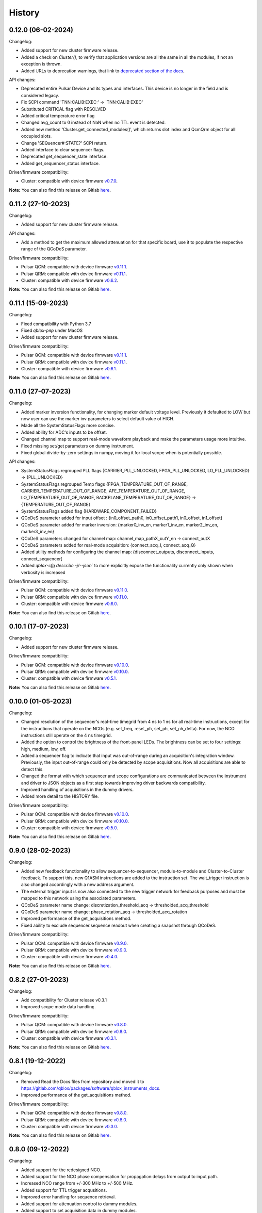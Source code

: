 =======
History
=======

0.12.0 (06-02-2024)
-------------------

Changelog:

* Added support for new cluster firmware release.
* Added a check on `Cluster()`, to verify that application versions are all the same in all the modules, if not an exception is thrown.
* Added URLs to deprecation warnings, that link to `deprecated section of the docs <https://qblox-qblox-instruments.readthedocs-hosted.com/en/main/getting_started/deprecated.html>`__.

API changes:

* Deprecated entire Pulsar Device and its types and interfaces. This device is no longer in the field and is considered legacy.
* Fix SCPI command 'TNN:CALIB:EXEC:' -> 'TNN:CALIB:EXEC'
* Substituted CRITICAL flag with RESOLVED
* Added critical temperature error flag
* Changed avg_count to 0 instead of NaN when no TTL event is detected.
* Added new method 'Cluster.get_connected_modules()', which returns slot index and QcmQrm object for all occupied slots.
* Change 'SEQuencer#:STATE?' SCPI return.
* Added interface to clear sequencer flags.
* Deprecated get_sequencer_state interface.
* Added get_sequencer_status interface.

Driver/firmware compatibility:

* Cluster: compatible with device firmware `v0.7.0 <https://gitlab.com/qblox/releases/cluster_releases/-/releases/v0.7.0>`__.

**Note:** You can also find this release on Gitlab `here <https://gitlab.com/qblox/packages/software/qblox_instruments/-/releases/v0.12.0>`__.

0.11.2 (27-10-2023)
-------------------

Changelog:

* Added support for new cluster firmware release.

API changes:

* Add a method to get the maximum allowed attenuation for that specific board, use it to populate the respective range of the QCoDeS parameter.

Driver/firmware compatibility:

* Pulsar QCM: compatible with device firmware `v0.11.1 <https://gitlab.com/qblox/releases/pulsar_qcm_releases/-/releases/v0.11.1>`__.
* Pulsar QRM: compatible with device firmware `v0.11.1 <https://gitlab.com/qblox/releases/pulsar_qrm_releases/-/releases/v0.11.1>`__.
* Cluster: compatible with device firmware `v0.6.2 <https://gitlab.com/qblox/releases/cluster_releases/-/releases/v0.6.2>`__.

**Note:** You can also find this release on Gitlab `here <https://gitlab.com/qblox/packages/software/qblox_instruments/-/releases/v0.11.2>`__.

0.11.1 (15-09-2023)
-------------------

Changelog:

* Fixed compatibility with Python 3.7
* Fixed `qblox-pnp` under MacOS
* Added support for new cluster firmware release.

Driver/firmware compatibility:

* Pulsar QCM: compatible with device firmware `v0.11.1 <https://gitlab.com/qblox/releases/pulsar_qcm_releases/-/releases/v0.11.1>`__.
* Pulsar QRM: compatible with device firmware `v0.11.1 <https://gitlab.com/qblox/releases/pulsar_qrm_releases/-/releases/v0.11.1>`__.
* Cluster: compatible with device firmware `v0.6.1 <https://gitlab.com/qblox/releases/cluster_releases/-/releases/v0.6.1>`__.

**Note:** You can also find this release on Gitlab `here <https://gitlab.com/qblox/packages/software/qblox_instruments/-/releases/v0.11.1>`__.

0.11.0 (27-07-2023)
-------------------

Changelog:

* Added marker inversion functionality, for changing marker default voltage level. Previously it defaulted to LOW but now
  user can use the marker inv parameters to select default value of HIGH.
* Made all the SystemStatusFlags more concise.
* Added ability for ADC's inputs to be offset.
* Changed channel map to support real-mode waveform playback and make the parameters usage more intuitive.
* Fixed missing set/get parameters on dummy instrument.
* Fixed global divide-by-zero settings in numpy, moving it for local scope when is potentially possible.

API changes:

* SystemStatusFlags regrouped PLL flags {CARRIER_PLL_UNLOCKED, FPGA_PLL_UNLOCKED, LO_PLL_UNLOCKED} -> {PLL_UNLOCKED}
* SystemStatusFlags regrouped Temp flags {FPGA_TEMPERATURE_OUT_OF_RANGE, CARRIER_TEMPERATURE_OUT_OF_RANGE,
  AFE_TEMPERATURE_OUT_OF_RANGE, LO_TEMPERATURE_OUT_OF_RANGE, BACKPLANE_TEMPERATURE_OUT_OF_RANGE} -> {TEMPERATURE_OUT_OF_RANGE}
* SystemStatusFlags added flag {HARDWARE_COMPONENT_FAILED}
* QCoDeS parameter added for input offset : {in0_offset_path0, in0_offset_path1, in0_offset, in1_offset}
* QCoDeS parameter added for marker inversion: {marker0_inv_en, marker1_inv_en, marker2_inv_en, marker3_inv_en}
* QCoDeS parameters changed for channel map: channel_map_pathX_outY_en -> connect_outX
* QCoDeS parameters added for real-mode acquisition: {connect_acq_I, connect_acq_Q}
* Added utility methods for configuring the channel map: {disconnect_outputs, disconnect_inputs, connect_sequencer}
* Added `qblox-cfg describe -j/--json`` to more explicitly expose the functionality currently only shown when verbosity is increased

Driver/firmware compatibility:

* Pulsar QCM: compatible with device firmware `v0.11.0 <https://gitlab.com/qblox/releases/pulsar_qcm_releases/-/releases/v0.11.0>`__.
* Pulsar QRM: compatible with device firmware `v0.11.0 <https://gitlab.com/qblox/releases/pulsar_qrm_releases/-/releases/v0.11.0>`__.
* Cluster: compatible with device firmware `v0.6.0 <https://gitlab.com/qblox/releases/cluster_releases/-/releases/v0.6.0>`__.

**Note:** You can also find this release on Gitlab `here <https://gitlab.com/qblox/packages/software/qblox_instruments/-/releases/v0.11.0>`__.

0.10.1 (17-07-2023)
-------------------

Changelog:

* Added support for new cluster firmware release.

Driver/firmware compatibility:

* Pulsar QCM: compatible with device firmware `v0.10.0 <https://gitlab.com/qblox/releases/pulsar_qcm_releases/-/releases/v0.10.0>`__.
* Pulsar QRM: compatible with device firmware `v0.10.0 <https://gitlab.com/qblox/releases/pulsar_qrm_releases/-/releases/v0.10.0>`__.
* Cluster: compatible with device firmware `v0.5.1 <https://gitlab.com/qblox/releases/cluster_releases/-/releases/v0.5.1>`__.

**Note:** You can also find this release on Gitlab `here <https://gitlab.com/qblox/packages/software/qblox_instruments/-/releases/v0.10.1>`__.

0.10.0 (01-05-2023)
-------------------

Changelog:

* Changed resolution of the sequencer's real-time timegrid from 4 ns to 1 ns for all real-time instructions, except
  for the instructions that operate on the NCOs (e.g. set_freq, reset_ph, set_ph, set_ph_delta). For now, the NCO
  instructions still operate on the 4 ns timegrid.
* Added the option to control the brightness of the front-panel LEDs. The brightness can be set to four settings:
  high, medium, low, off.
* Added a sequencer flag to indicate that input was out-of-range during an acquisition's integration window.
  Previously, the input out-of-range could only be detected by scope acquisitions. Now all acquisitions are able to
  detect this.
* Changed the format with which sequencer and scope configurations are communicated between the instrument and
  driver to JSON objects as a first step towards improving driver backwards compatibility.
* Improved handling of acquisitions in the dummy drivers.
* Added more detail to the HISTORY file.

Driver/firmware compatibility:

* Pulsar QCM: compatible with device firmware `v0.10.0 <https://gitlab.com/qblox/releases/pulsar_qcm_releases/-/releases/v0.10.0>`__.
* Pulsar QRM: compatible with device firmware `v0.10.0 <https://gitlab.com/qblox/releases/pulsar_qrm_releases/-/releases/v0.10.0>`__.
* Cluster: compatible with device firmware `v0.5.0 <https://gitlab.com/qblox/releases/cluster_releases/-/releases/v0.5.0>`__.

**Note:** You can also find this release on Gitlab `here <https://gitlab.com/qblox/packages/software/qblox_instruments/-/releases/v0.10.0>`__.

0.9.0 (28-02-2023)
------------------

Changelog:

* Added new feedback functionality to allow sequencer-to-sequencer, module-to-module and Cluster-to-Cluster feedback.
  To support this, new Q1ASM instructions are added to the instruction set. The wait_trigger instruction is also
  changed accordingly with a new address argument.
* The external trigger input is now also connected to the new trigger network for feedback purposes and must be mapped
  to this network using the associated parameters.
* QCoDeS parameter name change: discretization_threshold_acq -> thresholded_acq_threshold
* QCoDeS parameter name change: phase_rotation_acq -> thresholded_acq_rotation
* Improved performance of the get_acquisitions method.
* Fixed ability to exclude sequencer.sequence readout when creating a snapshot through QCoDeS.

Driver/firmware compatibility:

* Pulsar QCM: compatible with device firmware `v0.9.0 <https://gitlab.com/qblox/releases/pulsar_qcm_releases/-/releases/v0.9.0>`__.
* Pulsar QRM: compatible with device firmware `v0.9.0 <https://gitlab.com/qblox/releases/pulsar_qrm_releases/-/releases/v0.9.0>`__.
* Cluster: compatible with device firmware `v0.4.0 <https://gitlab.com/qblox/releases/cluster_releases/-/releases/v0.4.0>`__.

**Note:** You can also find this release on Gitlab `here <https://gitlab.com/qblox/packages/software/qblox_instruments/-/releases/v0.9.0>`__.

0.8.2 (27-01-2023)
------------------

Changelog:

* Add compatibility for Cluster release v0.3.1
* Improved scope mode data handling.

Driver/firmware compatibility:

* Pulsar QCM: compatible with device firmware `v0.8.0 <https://gitlab.com/qblox/releases/pulsar_qcm_releases/-/releases/v0.8.0>`__.
* Pulsar QRM: compatible with device firmware `v0.8.0 <https://gitlab.com/qblox/releases/pulsar_qrm_releases/-/releases/v0.8.0>`__.
* Cluster: compatible with device firmware `v0.3.1 <https://gitlab.com/qblox/releases/cluster_releases/-/releases/v0.3.1>`__.

**Note:** You can also find this release on Gitlab `here <https://gitlab.com/qblox/packages/software/qblox_instruments/-/releases/v0.8.2>`__.

0.8.1 (19-12-2022)
------------------

Changelog:

* Removed Read the Docs files from repository and moved it to https://gitlab.com/qblox/packages/software/qblox_instruments_docs.
* Improved performance of the get_acquisitions method.

Driver/firmware compatibility:

* Pulsar QCM: compatible with device firmware `v0.8.0 <https://gitlab.com/qblox/releases/pulsar_qcm_releases/-/releases/v0.8.0>`__.
* Pulsar QRM: compatible with device firmware `v0.8.0 <https://gitlab.com/qblox/releases/pulsar_qrm_releases/-/releases/v0.8.0>`__.
* Cluster: compatible with device firmware `v0.3.0 <https://gitlab.com/qblox/releases/cluster_releases/-/releases/v0.3.0>`__.

**Note:** You can also find this release on Gitlab `here <https://gitlab.com/qblox/packages/software/qblox_instruments/-/releases/v0.8.1>`__.

0.8.0 (09-12-2022)
------------------

Changelog:

* Added support for the redesigned NCO.
* Added support for the NCO phase compensation for propagation delays from output to input path.
* Increased NCO range from +/-300 MHz to +/-500 MHz.
* Added support for TTL trigger acqusitions.
* Improved error handling for sequence retrieval.
* Added support for attenuation control to dummy modules.
* Added support to set acquisition data in dummy modules.
* Updated the assemblers used by the dummy modules.
* Added and updated test cases for new features.
* Added NCO control tutorial notebook.
* Added TTL trigger acquisition tutorial notebook.
* Improved doc-strings.
* Updated documentation and tutorials.

Driver/firmware compatibility:

* Pulsar QCM: compatible with device firmware `v0.8.0 <https://gitlab.com/qblox/releases/pulsar_qcm_releases/-/releases/v0.8.0>`__.
* Pulsar QRM: compatible with device firmware `v0.8.0 <https://gitlab.com/qblox/releases/pulsar_qrm_releases/-/releases/v0.8.0>`__.
* Cluster: compatible with device firmware `v0.3.0 <https://gitlab.com/qblox/releases/cluster_releases/-/releases/v0.3.0>`__.

**Note:** You can also find this release on Gitlab `here <https://gitlab.com/qblox/packages/software/qblox_instruments/-/releases/v0.8.0>`__.

0.7.1 (23-01-2023)
------------------

Changelog:

* Added support for new firmware release.

Driver/firmware compatibility:

* Pulsar QCM: compatible with device firmware `v0.7.3 <https://gitlab.com/qblox/releases/pulsar_qcm_releases/-/releases/v0.7.3>`__.
* Pulsar QRM: compatible with device firmware `v0.7.3 <https://gitlab.com/qblox/releases/pulsar_qrm_releases/-/releases/v0.7.3>`__.
* Cluster: compatible with device firmware `v0.2.3 <https://gitlab.com/qblox/releases/cluster_releases/-/releases/v0.2.3>`__.

**Note:** You can also find this release on Gitlab `here <https://gitlab.com/qblox/packages/software/qblox_instruments/-/releases/v0.7.1>`__.

0.7.0 (04-08-2022)
------------------

Changelog:

* Added command clear acquisition data
* SPI Rack driver was updated to always unlock it at startup, not initialize the span by default, change the code for
  changing the span of the S4g and D5a and ensure no mismatch between the host computer and SPI rack on the span
  value before doing a current/voltage set operation.
* Changed assembler character limit, and add code to strip the sequencer program from comments and unused information.
* Updated tutorials to make them independent of the device type (ie QRM or QCM) and to divide them in a Pulsar and a
  Cluster section.
* Changed QRM output offset range to 1Vpp.

Driver/firmware compatibility:

* Pulsar QCM: compatible with device firmware `v0.7.2 <https://gitlab.com/qblox/releases/pulsar_qcm_releases/-/releases/v0.7.2>`__.
* Pulsar QRM: compatible with device firmware `v0.7.2 <https://gitlab.com/qblox/releases/pulsar_qrm_releases/-/releases/v0.7.2>`__.
* Cluster: compatible with device firmware `v0.2.2 <https://gitlab.com/qblox/releases/cluster_releases/-/releases/v0.2.2>`__.

**Note:** You can also find this release on Gitlab `here <https://gitlab.com/qblox/packages/software/qblox_instruments/-/releases/v0.7.0>`__.

0.6.1 (20-05-2022)
------------------

Changelog:

* Added input and output attenuation control for RF-modules.
* Added the ability to disable LOs in RF-modules.
* Added a method to manually restart ADC calibration in QRM and QRM-RF modules. Be aware that this is a preliminary
  method that might change in the near future.
* Changed the SPI Rack driver to eliminate unwanted voltage/current jumps by disabling the reset of
  voltages/currents on initialization and adding checks to prevent the user to set a value outside of the currently
  set span.

Driver/firmware compatibility:

* Pulsar QCM: compatible with device firmware `v0.7.1 <https://gitlab.com/qblox/releases/pulsar_qcm_releases/-/releases/v0.7.1>`__.
* Pulsar QRM: compatible with device firmware `v0.7.1 <https://gitlab.com/qblox/releases/pulsar_qrm_releases/-/releases/v0.7.1>`__.
* Cluster: compatible with device firmware `v0.2.1 <https://gitlab.com/qblox/releases/cluster_releases/-/releases/v0.2.1>`__.

**Note:** You can also find this release on Gitlab `here <https://gitlab.com/qblox/packages/software/qblox_instruments/-/releases/v0.6.1>`__.

0.6.0 (29-03-2022)
------------------
This release introduces a significant refactor to Qblox Instruments as both a general restructure is introduced
and the preliminary Cluster driver is replaced by the definitive driver. Unfortunately, this means that this
release also introduces a few breaking changes. In exchange, we believe that this release prepares Qblox Instruments
for the future.

Changelog:

* Renamed all classes to be compliant with PEP8's capswords format.
* Restructured imports; all drivers are now imported directly from `qblox_instruments` as follows:
    * from qblox_instruments import Cluster, Pulsar, SpiRack
    * from qblox_instruments.qcodes_drivers.spi_rack_modules import D5aModule, S4gModule
* With the new Cluster firmware release, the user now interacts with the Cluster as a single instrument instead
  of a rack of instruments. The new Cluster driver reflects this. It detects where and which modules are in the rack
  and automatically makes them accessible as an InstrumentChannel submodule accessible as `Cluster.module<x>`, where
  `x` is the slot index of the rack.
* The Pulsar QCM and Pulsar QRM drivers have been combined into a single Pulsar driver that covers the functionality
  of both.
* The SPI Rack driver driver has been split into a native and QCoDeS layer to improve separation of functionality.
* Each sequencer's parameters are now accessible through it's own InstrumentChannel submodule. This means
  that parameters are now accessible as `module.sequencer<x>.parameter`, where `x` is the sequencer index.
* Renamed `get_system_status` to `get_system_state` to be inline with other state method names.
* The methods `get_system_state` and `get_sequencer_state` now return namedtuples of type `SystemState` and
  `SequencerState` respectively to ease handling of the returned statuses and accompanying flags.
* Renamed the sequencer's `waveform_and_programs` parameter to `sequence`.
* The way to configure the driver as a dummy has been changed to use enums for module type selection.
* Added keep alive pinging to the socket interface to keep the instrument connection from closing after
  a platform dependant idle period.
* Fixed general code duplication problem between instruments.
* Introduced `qblox-cfg` as the new configuration management tool with which to update the Cluster and Pulsar
  instruments. As of Pulsar firmware release v0.7.0 and Cluster firmware release v0.2.0, the configuration
  management tool is no longer shipped with the release, but instead `qblox-cfg` must be used. This new tool provides
  far more functionality and exposes the improved network configurability of the latest firmware releases.
* On top of the new configuration management tool, `qblox-pnp` is also instroduced as the new network debug tool.
  This tool, in combination with the latest firmware releases, allows to easily find instruments in the network and
  to potentially recover them in case of network/IP configuration problems.
* Improved unit test coverage.
* Updated the documentation on Read the Docs to reflect the changes.
* Added various improvements and fixes to the tutorials.

Driver/firmware compatibility:

* Pulsar QCM: compatible with device firmware `v0.7.0 <https://gitlab.com/qblox/releases/pulsar_qcm_releases/-/releases/v0.7.0>`__.
* Pulsar QRM: compatible with device firmware `v0.7.0 <https://gitlab.com/qblox/releases/pulsar_qrm_releases/-/releases/v0.7.0>`__.
* Cluster: compatible with device firmware `v0.2.0 <https://gitlab.com/qblox/releases/cluster_releases/-/releases/v0.2.0>`__.

**Note:** You can also find this release on Gitlab `here <https://gitlab.com/qblox/packages/software/qblox_instruments/-/releases/v0.6.0>`__.

0.5.4 (22-12-2021)
------------------

Changelog:

* Cleaned code to improve unit test code coverage.

Driver/firmware compatibility:

* Pulsar QCM: compatible with device firmware `v0.6.3 <https://gitlab.com/qblox/releases/pulsar_qcm_releases/-/releases/v0.6.3>`__.
* Pulsar QRM: compatible with device firmware `v0.6.3 <https://gitlab.com/qblox/releases/pulsar_qrm_releases/-/releases/v0.6.3>`__.
* Cluster CMM: compatible with device firmware v0.1.1.
* Cluster CMM: compatible with device firmware v0.1.5.
* Cluster CMM: compatible with device firmware v0.1.5.

**Note:** You can also find this release on Gitlab `here <https://gitlab.com/qblox/packages/software/qblox_instruments/-/releases/v0.5.4>`__.

0.5.3 (26-11-2021)
------------------

Changelog:

* Improved __repr__ response from the QCoDeS drivers.
* Added tutorials for multiplexed sequencing, mixer correction, RF-control and Rabi experiments.
* Fixed empty acquisition list readout from dummy modules.
* Added RF-module support to dummy modules.

Driver/firmware compatibility:

* Pulsar QCM: compatible with device firmware `v0.6.2 <https://gitlab.com/qblox/releases/pulsar_qcm_releases/-/releases/v0.6.2>`__.
* Pulsar QRM: compatible with device firmware `v0.6.2 <https://gitlab.com/qblox/releases/pulsar_qrm_releases/-/releases/v0.6.2>`__.
* Cluster CMM: compatible with device firmware v0.1.0.
* Cluster CMM: compatible with device firmware v0.1.3.
* Cluster CMM: compatible with device firmware v0.1.3.

**Note:** You can also find this release on Gitlab `here <https://gitlab.com/qblox/packages/software/qblox_instruments/-/releases/v0.5.3>`__.

0.5.2 (11-10-2021)
------------------

Changelog:

* Device compatibility update.

Driver/firmware compatibility:

* Pulsar QCM: compatible with device firmware `v0.6.2 <https://gitlab.com/qblox/releases/pulsar_qcm_releases/-/releases/v0.6.2>`__.
* Pulsar QRM: compatible with device firmware `v0.6.2 <https://gitlab.com/qblox/releases/pulsar_qrm_releases/-/releases/v0.6.2>`__.
* Cluster CMM: compatible with device firmware v0.1.0.
* Cluster CMM: compatible with device firmware v0.1.3.
* Cluster CMM: compatible with device firmware v0.1.3.

**Note:** You can also find this release on Gitlab `here <https://gitlab.com/qblox/packages/software/qblox_instruments/-/releases/v0.5.2>`__.

0.5.1 (07-10-2021)
------------------

Changelog:

* Device compatibility update.
* Added channel map functionality to dummy layer.

Driver/firmware compatibility:

* Pulsar QCM: compatible with device firmware `v0.6.1 <https://gitlab.com/qblox/releases/pulsar_qcm_releases/-/releases/v0.6.1>`__.
* Pulsar QRM: compatible with device firmware `v0.6.1 <https://gitlab.com/qblox/releases/pulsar_qrm_releases/-/releases/v0.6.1>`__.
* Cluster CMM: compatible with device firmware v0.1.0.
* Cluster CMM: compatible with device firmware v0.1.2.
* Cluster CMM: compatible with device firmware v0.1.2.

**Note:** You can also find this release on Gitlab `here <https://gitlab.com/qblox/packages/software/qblox_instruments/-/releases/v0.5.1>`__.

0.5.0 (05-10-2021)
------------------

Changelog:

* Increased sequencer support to 6 sequencers per instrument.
* Added support for real-time mixer correction.
* Renamed Pulsar QRM input gain parameters to be inline with output offset parameter names.
* Updated the assemblers for the Pulsar QCM and QRM dummy drivers to support the phase reset instruction.
* Added preliminary driver for the Cluster.

Driver/firmware compatibility:

* Pulsar QCM: compatible with device firmware `v0.6.0 <https://gitlab.com/qblox/releases/pulsar_qcm_releases/-/releases/v0.6.0>`__.
* Pulsar QRM: compatible with device firmware `v0.6.0 <https://gitlab.com/qblox/releases/pulsar_qrm_releases/-/releases/v0.6.0>`__.
* Cluster CMM: compatible with device firmware v0.1.0.
* Cluster CMM: compatible with device firmware v0.1.1.
* Cluster CMM: compatible with device firmware v0.1.1.

**Note:** You can also find this release on Gitlab `here <https://gitlab.com/qblox/packages/software/qblox_instruments/-/releases/v0.5.0>`__.

0.4.0 (21-07-2021)
------------------

Changelog:

* Changed initial Pulsar QCM and QRM device instantiation timeout from 60 seconds to 3 seconds.
* Added support for the new Pulsar QRM acquisition path functionalities (i.e. real-time demodulation, integration, discretization, averaging, binning).
* Updated the assemblers for the Pulsar QCM and QRM dummy drivers.
* Switched from using a custom function to using functools in the QCoDeS parameters.

Driver/firmware compatibility:

* Pulsar QCM: compatible with device firmware `v0.5.2 <https://gitlab.com/qblox/releases/pulsar_qcm_releases/-/releases/v0.5.2>`__.
* Pulsar QRM: compatible with device firmware `v0.5.0 <https://gitlab.com/qblox/releases/pulsar_qrm_releases/-/releases/v0.5.0>`__.

**Note:** You can also find this release on Gitlab `here <https://gitlab.com/qblox/packages/software/qblox_instruments/-/releases/v0.4.0>`__.

0.3.2 (21-04-2021)
------------------

Changelog:

* Added QCoDeS driver for D5A SPI-rack module.
* Updated documentation on ReadTheDocs.

Driver/firmware compatibility:

* Pulsar QCM: compatible with device firmware `v0.5.1 <https://gitlab.com/qblox/releases/pulsar_qcm_releases/-/releases/v0.5.1>`__.
* Pulsar QRM: compatible with device firmware `v0.4.1 <https://gitlab.com/qblox/releases/pulsar_qrm_releases/-/releases/v0.4.1>`__.

**Note:** You can also find this release on Gitlab `here <https://gitlab.com/qblox/packages/software/qblox_instruments/-/releases/v0.3.2>`__.

0.3.1 (09-04-2021)
------------------

Changelog:

* Device compatibility update.

Driver/firmware compatibility:

* Pulsar QCM: compatible with device firmware `v0.5.1 <https://gitlab.com/qblox/releases/pulsar_qcm_releases/-/releases/v0.5.1>`__.
* Pulsar QRM: compatible with device firmware `v0.4.1 <https://gitlab.com/qblox/releases/pulsar_qrm_releases/-/releases/v0.4.1>`__.

**Note:** You can also find this release on Gitlab `here <https://gitlab.com/qblox/packages/software/qblox_instruments/-/releases/v0.3.1>`__.

0.3.0 (25-03-2021)
------------------

Changelog:

* Added preliminary internal LO support for development purposes.
* Added support for Pulsar QCM's output offset DACs.
* Made IDN fields IEEE488.2 compliant.
* Added SPI-rack QCoDeS drivers.
* Fixed sequencer offset instruction in dummy assemblers.
* Changed acquisition out-of-range result implementation from per sample basis to per acquisition basis.

Driver/firmware compatibility:

* Pulsar QCM: compatible with device firmware `v0.5.0 <https://gitlab.com/qblox/releases/pulsar_qcm_releases/-/releases/v0.5.0>`__.
* Pulsar QRM: compatible with device firmware `v0.4.0 <https://gitlab.com/qblox/releases/pulsar_qrm_releases/-/releases/v0.4.0>`__.

**Note:** You can also find this release on Gitlab `here <https://gitlab.com/qblox/packages/software/qblox_instruments/-/releases/v0.3.0>`__.

0.2.3 (03-03-2021)
------------------

Changelog:

* Small improvements to tutorials.
* Small improvements to doc strings.
* Socket timeout is now set to 60s to fix timeout issues.
* The get_sequencer_state and get_acquisition_state functions now express their timeout in minutes iso seconds.

Driver/firmware compatibility:

* Pulsar QCM: compatible with device firmware `v0.4.0 <https://gitlab.com/qblox/releases/pulsar_qcm_releases/-/releases/v0.4.0>`__.
* Pulsar QRM: compatible with device firmware `v0.3.0 <https://gitlab.com/qblox/releases/pulsar_qrm_releases/-/releases/v0.3.0>`__.

**Note:** You can also find this release on Gitlab `here <https://gitlab.com/qblox/packages/software/qblox_instruments/-/releases/v0.2.3>`__.

0.2.2 (25-01-2021)
------------------

Changelog:

* Improved documentation on ReadTheDocs.
* Added tutorials to ReadTheDocs.
* Fixed bugs in Pulsar dummy classes.
* Fixed missing arguments on some function calls.
* Cleaned code after static analysis.

Driver/firmware compatibility:

* Pulsar QCM: compatible with device firmware `v0.4.0 <https://gitlab.com/qblox/releases/pulsar_qcm_releases/-/releases/v0.4.0>`__.
* Pulsar QRM: compatible with device firmware `v0.3.0 <https://gitlab.com/qblox/releases/pulsar_qrm_releases/-/releases/v0.3.0>`__.

**Note:** You can also find this release on Gitlab `here <https://gitlab.com/qblox/packages/software/qblox_instruments/-/releases/v0.2.2>`__.

0.2.1 (01-12-2020)
------------------

Changelog:

* Fixed get_awg_waveforms for Pulsar QCM.
* Renamed get_acquisition_status to get_acquisition_state.
* Added optional blocking behaviour and timeout to get_sequencer_state.
* Corrected documentation on Read The Docs.
* Added value mapping for reference_source and trigger mode parameters.
* Improved readability of version mismatch.

Driver/firmware compatibility:

* Pulsar QCM: compatible with device firmware `v0.4.0 <https://gitlab.com/qblox/releases/pulsar_qcm_releases/-/releases/v0.4.0>`__.
* Pulsar QRM: compatible with device firmware `v0.3.0 <https://gitlab.com/qblox/releases/pulsar_qrm_releases/-/releases/v0.3.0>`__.

**Note:** You can also find this release on Gitlab `here <https://gitlab.com/qblox/packages/software/qblox_instruments/-/releases/v0.2.1>`__.

0.2.0 (21-11-2020)
------------------

Changelog:

* Added support for floating point temperature readout.
* Renamed QCoDeS parameter sequencer#_nco_phase to sequencer#_nco_phase_offs.
* Added support for Pulsar QCM input gain control.
* Significantly improved documentation on Read The Docs.

Driver/firmware compatibility:

* Pulsar QCM: compatible with device firmware `v0.4.0 <https://gitlab.com/qblox/releases/pulsar_qcm_releases/-/releases/v0.4.0>`__.
* Pulsar QRM: compatible with device firmware `v0.3.0 <https://gitlab.com/qblox/releases/pulsar_qrm_releases/-/releases/v0.3.0>`__.

**Note:** You can also find this release on Gitlab `here <https://gitlab.com/qblox/packages/software/qblox_instruments/-/releases/v0.2.0>`__.

0.1.2 (22-10-2020)
------------------

Changelog:

* Fixed Windows assembler for dummy Pulsar
* Fixed MacOS assembler for dummy Pulsar

Driver/firmware compatibility:

* Pulsar QCM: compatible with device firmware `v0.3.0 <https://gitlab.com/qblox/releases/pulsar_qcm_releases/-/releases/v0.3.0>`__.
* Pulsar QRM: compatible with device firmware `v0.2.0 <https://gitlab.com/qblox/releases/pulsar_qrm_releases/-/releases/v0.2.0>`__.

**Note:** You can also find this release on Gitlab `here <https://gitlab.com/qblox/packages/software/qblox_instruments/-/releases/v0.1.2>`__.

0.1.1 (05-10-2020)
------------------

Changelog:

* First release on PyPI

Driver/firmware compatibility:

* Pulsar QCM: compatible with device firmware `v0.3.0 <https://gitlab.com/qblox/releases/pulsar_qcm_releases/-/releases/v0.3.0>`__.
* Pulsar QRM: compatible with device firmware `v0.2.0 <https://gitlab.com/qblox/releases/pulsar_qrm_releases/-/releases/v0.2.0>`__.

**Note:** You can also find this release on Gitlab `here <https://gitlab.com/qblox/packages/software/qblox_instruments/-/releases/v0.1.1>`__.
